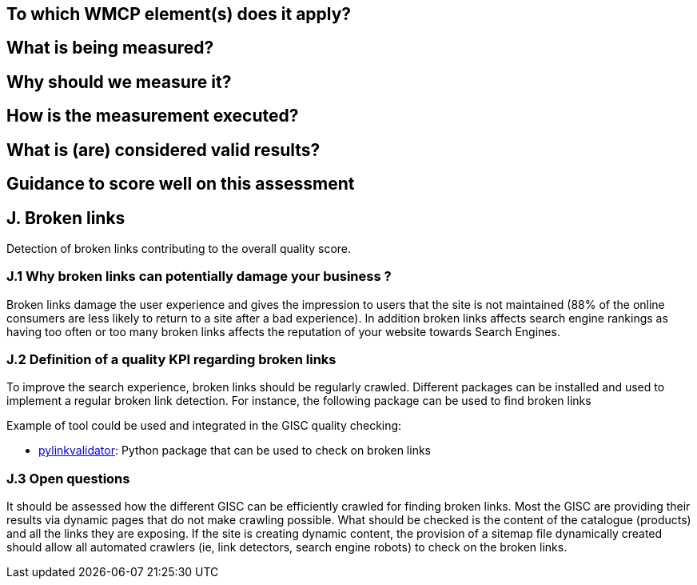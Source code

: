 == To which WMCP element(s) does it apply?
== What is being measured?
== Why should we measure it?
== How is the measurement executed?
== What is (are) considered valid results?
== Guidance to score well on this assessment


== J. Broken links

Detection of broken links contributing to the overall quality score.

=== J.1 Why broken links can potentially damage your business ?

Broken links damage the user experience and gives the impression to users that the site is not maintained (88% of the online consumers are less likely to return to a site after a bad experience). In addition broken links affects search engine rankings as having too often or too many broken links affects the reputation of your website towards Search Engines.

=== J.2 Definition of a quality KPI regarding broken links

To improve the search experience, broken links should be regularly crawled. Different packages can be installed and used to implement a regular broken link detection.
For instance, the following package can be used to find broken links

Example of tool could be used and integrated in the GISC quality checking:

- https://github.com/bartdag/pylinkvalidator[pylinkvalidator]: Python package that can be used to check on broken links

=== J.3 Open questions
It should be assessed how the different GISC can be efficiently crawled for finding broken links. Most the GISC are providing their results via dynamic pages that do not make crawling possible. What should be checked is the content of the catalogue (products) and all the links they are exposing. If the site is creating dynamic content, the provision of a sitemap file dynamically created should allow all automated crawlers (ie, link detectors, search engine robots) to check on the broken links.



